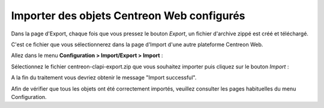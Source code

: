 ===========================================
Importer des objets Centreon Web configurés
===========================================

Dans la page d'Export, chaque fois que vous pressez le bouton *Export*, un fichier d'archive zippé est créé et téléchargé.

C'est ce fichier que vous sélectionnerez dans la page d'Import d'une autre plateforme Centreon Web.

Allez dans le menu  **Configuration > Import/Export > Import** :

.. image:: _static/images/Import.png
   :align: center

Sélectionnez le fichier centreon-clapi-export.zip que vous souhaitez importer puis cliquez sur le bouton *Import* :

.. image:: _static/images/zipfileuploaded.png
   :align: center

A la fin du traitement vous devriez obtenir le message "Import successful".

.. image:: _static/images/success.png
   :align: center

Afin de vérifier que tous les objets ont été correctement importés, veuillez consulter les pages habituelles du menu Configuration.

